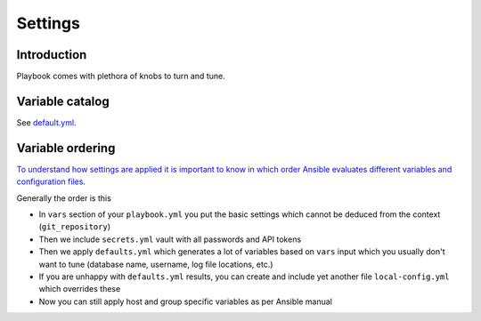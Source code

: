 ========
Settings
========

Introduction
============

Playbook comes with plethora of knobs to turn and tune.

Variable catalog
================

See `default.yml <https://github.com/websauna/websauna.ansible/blob/master/default.yml>`_.

Variable ordering
=================

`To understand how settings are applied it is important to know in which order Ansible evaluates different variables and configuration files <http://docs.ansible.com/ansible/playbooks_variables.html#variable-precedence-where-should-i-put-a-variable>`_.

Generally the order is this

* In ``vars`` section of your ``playbook.yml`` you put the basic settings which cannot be deduced from the context (``git_repository``)

* Then we include ``secrets.yml`` vault with all passwords and API tokens

* Then we apply ``defaults.yml`` which generates a lot of variables based on ``vars`` input which you usually don't want to tune (database name, username, log file locations, etc.)

* If you are unhappy with ``defaults.yml`` results, you can create and include yet another file ``local-config.yml`` which overrides these

* Now you can still apply host and group specific variables as per Ansible manual

